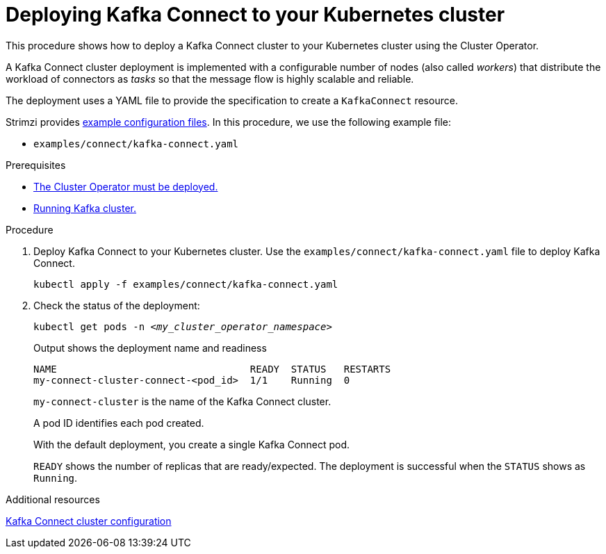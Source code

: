 // Module included in the following assemblies:
//
// deploying/assembly_deploy-kafka-connect.adoc

[id='deploying-kafka-connect-{context}']
= Deploying Kafka Connect to your Kubernetes cluster

[role="_abstract"]
This procedure shows how to deploy a Kafka Connect cluster to your Kubernetes cluster using the Cluster Operator.

A Kafka Connect cluster deployment is implemented with a configurable number of nodes (also called _workers_) that distribute the workload of connectors as _tasks_ so that the message flow is highly scalable and reliable.

The deployment uses a YAML file to provide the specification to create a `KafkaConnect` resource.

Strimzi provides xref:config-examples-{context}[example configuration files].
In this procedure, we use the following example file:

* `examples/connect/kafka-connect.yaml`

.Prerequisites

* xref:deploying-cluster-operator-str[The Cluster Operator must be deployed.]
* xref:deploying-kafka-cluster-str[Running Kafka cluster.]

.Procedure

. Deploy Kafka Connect to your Kubernetes cluster.
Use the `examples/connect/kafka-connect.yaml` file to deploy Kafka Connect.
+
[source,shell,subs="attributes+"]
----
kubectl apply -f examples/connect/kafka-connect.yaml
----

. Check the status of the deployment:
+
[source,shell,subs="+quotes"]
----
kubectl get pods -n _<my_cluster_operator_namespace>_
----
+
.Output shows the deployment name and readiness
[source,shell,subs="+quotes"]
----
NAME                                 READY  STATUS   RESTARTS
my-connect-cluster-connect-<pod_id>  1/1    Running  0
----
+
`my-connect-cluster` is the name of the Kafka Connect cluster.
+
A pod ID identifies each pod created.
+
With the default deployment, you create a single Kafka Connect pod.
+
`READY` shows the number of replicas that are ready/expected.
The deployment is successful when the `STATUS` shows as `Running`.

[role="_additional-resources"]
.Additional resources

xref:assembly-kafka-connect-str[Kafka Connect cluster configuration]
